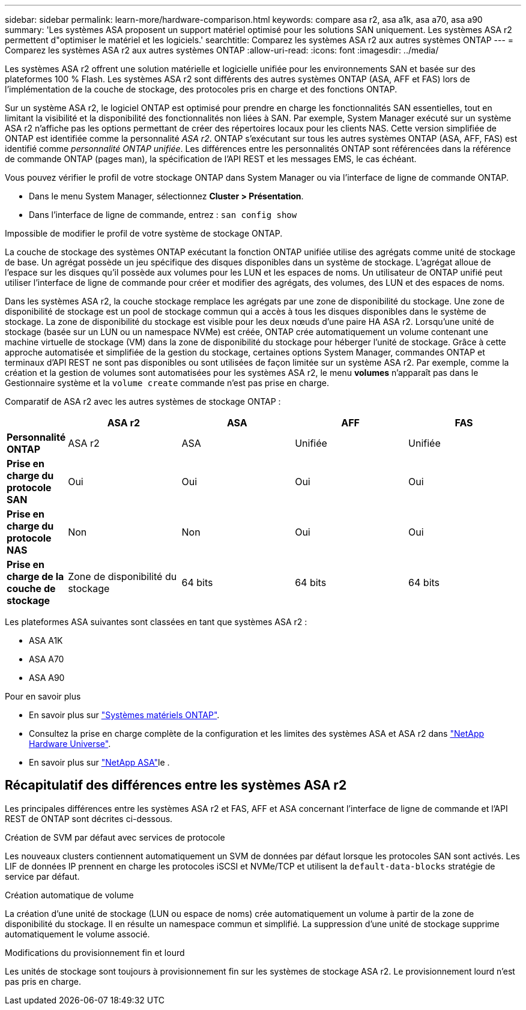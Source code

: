 ---
sidebar: sidebar 
permalink: learn-more/hardware-comparison.html 
keywords: compare asa r2, asa a1k, asa a70, asa a90 
summary: 'Les systèmes ASA proposent un support matériel optimisé pour les solutions SAN uniquement. Les systèmes ASA r2 permettent d"optimiser le matériel et les logiciels.' 
searchtitle: Comparez les systèmes ASA r2 aux autres systèmes ONTAP 
---
= Comparez les systèmes ASA r2 aux autres systèmes ONTAP
:allow-uri-read: 
:icons: font
:imagesdir: ../media/


[role="lead"]
Les systèmes ASA r2 offrent une solution matérielle et logicielle unifiée pour les environnements SAN et basée sur des plateformes 100 % Flash. Les systèmes ASA r2 sont différents des autres systèmes ONTAP (ASA, AFF et FAS) lors de l'implémentation de la couche de stockage, des protocoles pris en charge et des fonctions ONTAP.

Sur un système ASA r2, le logiciel ONTAP est optimisé pour prendre en charge les fonctionnalités SAN essentielles, tout en limitant la visibilité et la disponibilité des fonctionnalités non liées à SAN. Par exemple, System Manager exécuté sur un système ASA r2 n'affiche pas les options permettant de créer des répertoires locaux pour les clients NAS. Cette version simplifiée de ONTAP est identifiée comme la personnalité _ASA r2_. ONTAP s'exécutant sur tous les autres systèmes ONTAP (ASA, AFF, FAS) est identifié comme _personnalité ONTAP unifiée_. Les différences entre les personnalités ONTAP sont référencées dans la référence de commande ONTAP (pages man), la spécification de l'API REST et les messages EMS, le cas échéant.

Vous pouvez vérifier le profil de votre stockage ONTAP dans System Manager ou via l'interface de ligne de commande ONTAP.

* Dans le menu System Manager, sélectionnez *Cluster > Présentation*.
* Dans l'interface de ligne de commande, entrez : `san config show`


Impossible de modifier le profil de votre système de stockage ONTAP.

La couche de stockage des systèmes ONTAP exécutant la fonction ONTAP unifiée utilise des agrégats comme unité de stockage de base. Un agrégat possède un jeu spécifique des disques disponibles dans un système de stockage. L'agrégat alloue de l'espace sur les disques qu'il possède aux volumes pour les LUN et les espaces de noms. Un utilisateur de ONTAP unifié peut utiliser l'interface de ligne de commande pour créer et modifier des agrégats, des volumes, des LUN et des espaces de noms.

Dans les systèmes ASA r2, la couche stockage remplace les agrégats par une zone de disponibilité du stockage. Une zone de disponibilité de stockage est un pool de stockage commun qui a accès à tous les disques disponibles dans le système de stockage. La zone de disponibilité du stockage est visible pour les deux nœuds d'une paire HA ASA r2. Lorsqu'une unité de stockage (basée sur un LUN ou un namespace NVMe) est créée, ONTAP crée automatiquement un volume contenant une machine virtuelle de stockage (VM) dans la zone de disponibilité du stockage pour héberger l'unité de stockage. Grâce à cette approche automatisée et simplifiée de la gestion du stockage, certaines options System Manager, commandes ONTAP et terminaux d'API REST ne sont pas disponibles ou sont utilisées de façon limitée sur un système ASA r2. Par exemple, comme la création et la gestion de volumes sont automatisées pour les systèmes ASA r2, le menu *volumes* n'apparaît pas dans le Gestionnaire système et la `volume create` commande n'est pas prise en charge.

Comparatif de ASA r2 avec les autres systèmes de stockage ONTAP :

[cols="1h,2,2,2,2"]
|===
|  | ASA r2 | ASA | AFF | FAS 


 a| 
*Personnalité ONTAP*
| ASA r2 | ASA | Unifiée | Unifiée 


 a| 
*Prise en charge du protocole SAN*
| Oui | Oui | Oui | Oui 


 a| 
*Prise en charge du protocole NAS*
| Non | Non | Oui | Oui 


 a| 
*Prise en charge de la couche de stockage*
| Zone de disponibilité du stockage | 64 bits | 64 bits | 64 bits 
|===
Les plateformes ASA suivantes sont classées en tant que systèmes ASA r2 :

* ASA A1K
* ASA A70
* ASA A90


.Pour en savoir plus
* En savoir plus sur link:https://docs.netapp.com/us-en/ontap-systems-family/intro-family.html["Systèmes matériels ONTAP"^].
* Consultez la prise en charge complète de la configuration et les limites des systèmes ASA et ASA r2 dans link:https://hwu.netapp.com/["NetApp Hardware Universe"^].
* En savoir plus sur link:https://www.netapp.com/pdf.html?item=/media/85736-ds-4254-asa.pdf["NetApp ASA"^]le .




== Récapitulatif des différences entre les systèmes ASA r2

Les principales différences entre les systèmes ASA r2 et FAS, AFF et ASA concernant l'interface de ligne de commande et l'API REST de ONTAP sont décrites ci-dessous.

.Création de SVM par défaut avec services de protocole
Les nouveaux clusters contiennent automatiquement un SVM de données par défaut lorsque les protocoles SAN sont activés. Les LIF de données IP prennent en charge les protocoles iSCSI et NVMe/TCP et utilisent la `default-data-blocks` stratégie de service par défaut.

.Création automatique de volume
La création d'une unité de stockage (LUN ou espace de noms) crée automatiquement un volume à partir de la zone de disponibilité du stockage. Il en résulte un namespace commun et simplifié. La suppression d'une unité de stockage supprime automatiquement le volume associé.

.Modifications du provisionnement fin et lourd
Les unités de stockage sont toujours à provisionnement fin sur les systèmes de stockage ASA r2. Le provisionnement lourd n'est pas pris en charge.

